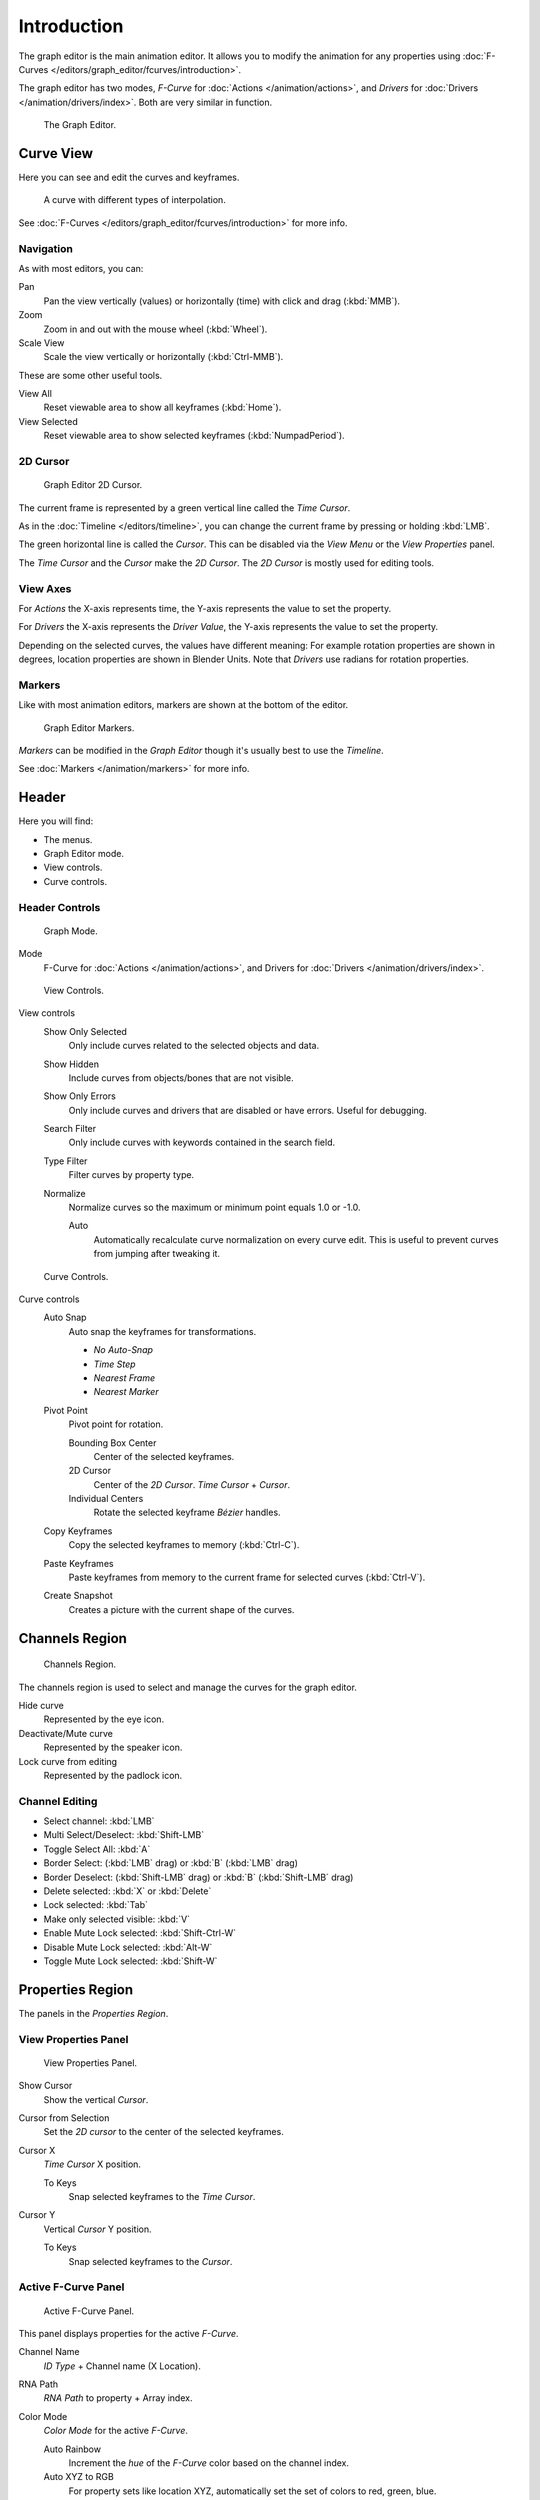 
************
Introduction
************

The graph editor is the main animation editor.
It allows you to modify the animation for any properties using
:doc:`F-Curves </editors/graph_editor/fcurves/introduction>`.

The graph editor has two modes, *F-Curve* for :doc:`Actions </animation/actions>`,
and *Drivers* for :doc:`Drivers </animation/drivers/index>`. Both are very similar in function.

.. figure:: /images/editors_graph_example.jpg
   :width: 600px

   The Graph Editor.


Curve View
==========

Here you can see and edit the curves and keyframes.

.. figure:: /images/graph_curve.png

   A curve with different types of interpolation.


See :doc:`F-Curves </editors/graph_editor/fcurves/introduction>` for more info.


Navigation
----------

As with most editors, you can:

Pan
   Pan the view vertically (values) or horizontally (time) with click and drag (:kbd:`MMB`).
Zoom
   Zoom in and out with the mouse wheel (:kbd:`Wheel`).
Scale View
   Scale the view vertically or horizontally (:kbd:`Ctrl-MMB`).

These are some other useful tools.

View All
   Reset viewable area to show all keyframes (:kbd:`Home`).
View Selected
   Reset viewable area to show selected keyframes (:kbd:`NumpadPeriod`).


2D Cursor
---------

.. figure:: /images/graph_2dcursor.png

   Graph Editor 2D Cursor.


The current frame is represented by a green vertical line called the *Time Cursor*.

As in the :doc:`Timeline </editors/timeline>`,
you can change the current frame by pressing or holding :kbd:`LMB`.

The green horizontal line is called the *Cursor*.
This can be disabled via the *View Menu* or the *View Properties* panel.

The *Time Cursor* and the *Cursor* make the *2D Cursor*.
The *2D Cursor* is mostly used for editing tools.


View Axes
---------

For *Actions* the X-axis represents time,
the Y-axis represents the value to set the property.

For *Drivers* the X-axis represents the *Driver Value*,
the Y-axis represents the value to set the property.

Depending on the selected curves, the values have different meaning:
For example rotation properties are shown in degrees,
location properties are shown in Blender Units.
Note that *Drivers* use radians for rotation properties.


Markers
-------

Like with most animation editors, markers are shown at the bottom of the editor.

.. figure:: /images/editors_graph-editor_introduction_markers.png

   Graph Editor Markers.


*Markers* can be modified in the *Graph Editor* though it's usually best to use the *Timeline*.

See :doc:`Markers </animation/markers>` for more info.


Header
======

Here you will find:

- The menus.
- Graph Editor mode.
- View controls.
- Curve controls.


Header Controls
---------------

.. figure:: /images/graph_header_mode.jpg

   Graph Mode.


Mode
   F-Curve for :doc:`Actions </animation/actions>`,
   and Drivers for :doc:`Drivers </animation/drivers/index>`.

.. figure:: /images/editors_graph-editor_introduction_header_view.png

   View Controls.


View controls
   Show Only Selected
      Only include curves related to the selected objects and data.
   Show Hidden
      Include curves from objects/bones that are not visible.
   Show Only Errors
      Only include curves and drivers that are disabled or have errors.
      Useful for debugging.
   Search Filter
      Only include curves with keywords contained in the search field.
   Type Filter
      Filter curves by property type.
   Normalize
      Normalize curves so the maximum or minimum point equals 1.0 or -1.0.

      Auto
         Automatically recalculate curve normalization on every curve edit.
         This is useful to prevent curves from jumping after tweaking it.

.. figure:: /images/editors_graph-editor_introduction_header_edit.png

   Curve Controls.


Curve controls
   Auto Snap
      Auto snap the keyframes for transformations.

      - *No Auto-Snap*
      - *Time Step*
      - *Nearest Frame*
      - *Nearest Marker*

   Pivot Point
      Pivot point for rotation.

      Bounding Box Center
         Center of the selected keyframes.
      2D Cursor
         Center of the *2D Cursor*. *Time Cursor* + *Cursor*.
      Individual Centers
         Rotate the selected keyframe *Bézier* handles.

   Copy Keyframes
      Copy the selected keyframes to memory (:kbd:`Ctrl-C`).
   Paste Keyframes
      Paste keyframes from memory to the current frame for selected curves (:kbd:`Ctrl-V`).
   Create Snapshot
      Creates a picture with the current shape of the curves.


Channels Region
===============

.. figure:: /images/editors_graph-editor_introduction_channels-region.png

   Channels Region.


The channels region is used to select and manage the curves for the graph editor.

Hide curve
   Represented by the eye icon.
Deactivate/Mute curve
   Represented by the speaker icon.
Lock curve from editing
   Represented by the padlock icon.


Channel Editing
---------------

- Select channel: :kbd:`LMB`
- Multi Select/Deselect: :kbd:`Shift-LMB`
- Toggle Select All: :kbd:`A`
- Border Select: (:kbd:`LMB` drag) or :kbd:`B` (:kbd:`LMB` drag)
- Border Deselect: (:kbd:`Shift-LMB` drag) or :kbd:`B` (:kbd:`Shift-LMB` drag)
- Delete selected: :kbd:`X` or :kbd:`Delete`
- Lock selected: :kbd:`Tab`
- Make only selected visible: :kbd:`V`
- Enable Mute Lock selected: :kbd:`Shift-Ctrl-W`
- Disable Mute Lock selected: :kbd:`Alt-W`
- Toggle Mute Lock selected: :kbd:`Shift-W`


Properties Region
=================

The panels in the *Properties Region*.


View Properties Panel
---------------------

.. figure:: /images/graph_view_properties_panel.png

   View Properties Panel.


Show Cursor
   Show the vertical *Cursor*.
Cursor from Selection
   Set the *2D cursor* to the center of the selected keyframes.
Cursor X
   *Time Cursor* X position.

   To Keys
      Snap selected keyframes to the *Time Cursor*.
Cursor Y
   Vertical *Cursor* Y position.

   To Keys
      Snap selected keyframes to the *Cursor*.


Active F-Curve Panel
--------------------

.. figure:: /images/graph_active_fcurve_panel.png

   Active F-Curve Panel.


This panel displays properties for the active *F-Curve*.

Channel Name
   *ID Type* + Channel name (X Location).
RNA Path
   *RNA Path* to property + Array index.
Color Mode
   *Color Mode* for the active *F-Curve*.

   Auto Rainbow
      Increment the *hue* of the *F-Curve* color based on the channel index.
   Auto XYZ to RGB
      For property sets like location XYZ, automatically set the set of colors to red, green, blue.
   User Defined
      Define a custom color for the active *F-Curve*.


Active Keyframe Panel
---------------------

.. figure:: /images/graph_active_keyframe_panel.png

   Active Keyframe Panel.


Interpolation
   Set the forward :ref:`editors-graph-fcurves-settings-interpolation` for the active keyframe.
Easing
   See :ref:`editors-graph-fcurves-settings-easing`.
Key
   Frame
      Set the frame for the active keyframe.
   Value
      Set the value for the active keyframe.
Left Handle
   Set the position of the left interpolation handle for the active keyframe.
Right Handle
   Set the position of the right interpolation handle for the active keyframe.


Drivers Panel
-------------

.. figure:: /images/graph_drivers_panel.png

   Drivers Panel.


See :doc:`/animation/drivers/drivers_panel` for more info.


Modifiers Panel
---------------

.. figure:: /images/graph_modifiers_panel.jpg

   Modifiers Panel.


See :doc:`F-Modifiers </editors/graph_editor/fcurves/fmodifiers>` for more info.

.. seealso::

   - :doc:`Graph Editor - F-Curves </editors/graph_editor/fcurves/introduction>`
   - :doc:`Graph Editor - F-Modifiers </editors/graph_editor/fcurves/fmodifiers>`
   - :doc:`Actions </animation/actions>`
   - :doc:`Drivers </animation/drivers/index>`
